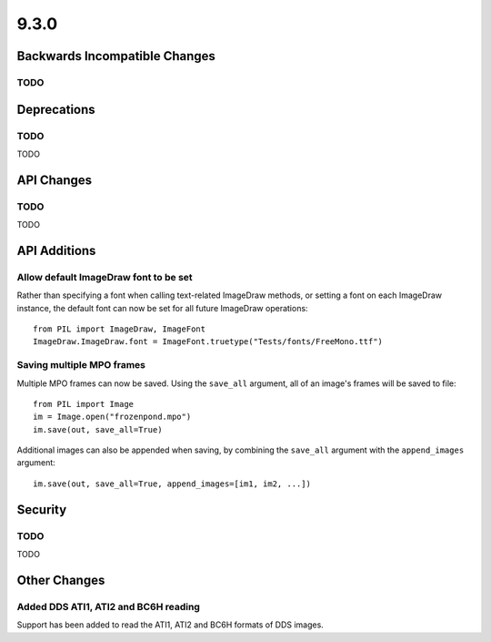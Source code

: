 9.3.0
-----

Backwards Incompatible Changes
==============================

TODO
^^^^

Deprecations
============

TODO
^^^^

TODO

API Changes
===========

TODO
^^^^

TODO

API Additions
=============

Allow default ImageDraw font to be set
^^^^^^^^^^^^^^^^^^^^^^^^^^^^^^^^^^^^^^

Rather than specifying a font when calling text-related ImageDraw methods, or
setting a font on each ImageDraw instance, the default font can now be set for
all future ImageDraw operations::

    from PIL import ImageDraw, ImageFont
    ImageDraw.ImageDraw.font = ImageFont.truetype("Tests/fonts/FreeMono.ttf")

Saving multiple MPO frames
^^^^^^^^^^^^^^^^^^^^^^^^^^

Multiple MPO frames can now be saved. Using the ``save_all`` argument, all of
an image's frames will be saved to file::

    from PIL import Image
    im = Image.open("frozenpond.mpo")
    im.save(out, save_all=True)

Additional images can also be appended when saving, by combining the
``save_all`` argument with the ``append_images`` argument::

    im.save(out, save_all=True, append_images=[im1, im2, ...])


Security
========

TODO
^^^^

TODO

Other Changes
=============

Added DDS ATI1, ATI2 and BC6H reading
^^^^^^^^^^^^^^^^^^^^^^^^^^^^^^^^^^^^^

Support has been added to read the ATI1, ATI2 and BC6H formats of DDS images.
